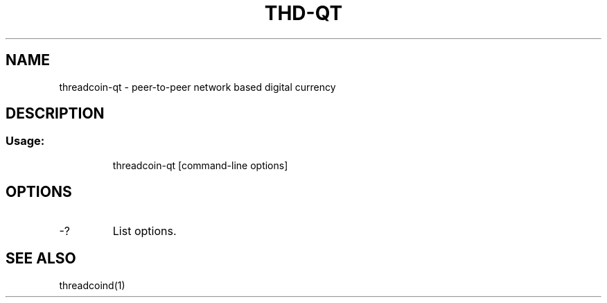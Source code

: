 .TH THD-QT "1" "June 2016" "threadcoin-qt 0.12"
.SH NAME
threadcoin-qt \- peer-to-peer network based digital currency
.SH DESCRIPTION
.SS "Usage:"
.IP
threadcoin\-qt [command\-line options]
.SH OPTIONS
.TP
\-?
List options.
.SH "SEE ALSO"
threadcoind(1)
